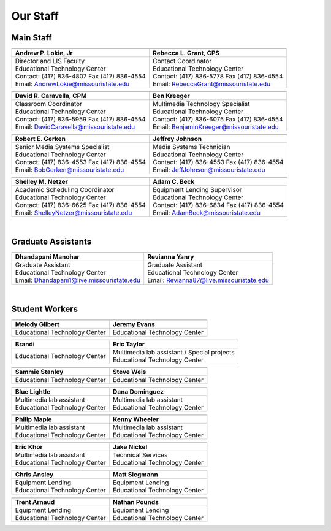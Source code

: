 =========
Our Staff
=========

Main Staff
==========

+-------------------------------------------------+-----------------------------------------------+
| .. image:: static/images/photos/Web-AndyL.jpg   |.. image:: static/images/photos/Web-BeckyG.jpg |
|  :width: 80                                     | :width: 80                                    |
+-------------------------------------------------+-----------------------------------------------+
| Andrew P. Lokie, Jr                             | Rebecca L. Grant, CPS                         |
+=================================================+===============================================+
| | Director and LIS Faculty                      | | Contact Coordinator                         |
| | Educational Technology Center                 | | Educational Technology Center               |
| | Contact: (417) 836-4807 Fax (417) 836-4554    | | Contact: (417) 836-5778 Fax (417) 836-4554  |
| | Email: AndrewLokie@missouristate.edu          | | Email: RebeccaGrant@missouristate.edu       |
+-------------------------------------------------+-----------------------------------------------+

+-------------------------------------------------+-----------------------------------------------+ 
| .. image:: static/images/photos/Web-DaveC.jpg   |.. image:: static/images/photos/Web-BenK.jpg   |
|  :width: 80                                     | :width: 80                                    |
+-------------------------------------------------+-----------------------------------------------+
| David R. Caravella, CPM                         | Ben Kreeger                                   |
+=================================================+===============================================+
| | Classroom Coordinator                         | | Multimedia Technology Specialist            |
| | Educational Technology Center                 | | Educational Technology Center               |
| | Contact: (417) 836-5959 Fax (417) 836-4554    | | Contact: (417) 836-6075 Fax (417) 836-4554  |
| | Email: DavidCaravella@missouristate.edu       | | Email: BenjaminKreeger@missouristate.edu    |
+-------------------------------------------------+-----------------------------------------------+

+-------------------------------------------------+-----------------------------------------------+ 
| .. image:: static/images/photos/Web-BobG.jpg    |.. image:: static/images/photos/Web-JeffT.jpg  |
|  :width: 80                                     | :width: 80                                    |
+-------------------------------------------------+-----------------------------------------------+
| Robert E. Gerken                                | Jeffrey Johnson                               |
+=================================================+===============================================+
| | Senior Media Systems Specialist               | | Media Systems Technician                    |
| | Educational Technology Center                 | | Educational Technology Center               |
| | Contact: (417) 836-4553 Fax (417) 836-4554    | | Contact: (417) 836-4553 Fax (417) 836-4554  |
| | Email: BobGerken@missouristate.edu            | | Email: JeffJohnson@missouristate.edu        |
+-------------------------------------------------+-----------------------------------------------+

+-------------------------------------------------+-----------------------------------------------+ 
| .. image:: static/images/photos/Web-ShelleyN.jpg|.. image:: static/images/photos/Web-AdamB.jpg  |
|  :width: 80                                     | :width: 80                                    |
+-------------------------------------------------+-----------------------------------------------+
| Shelley M. Netzer                               | Adam C. Beck                                  |
+=================================================+===============================================+
| | Academic Scheduling Coordinator               | | Equipment Lending Supervisor                |
| | Educational Technology Center                 | | Educational Technology Center               |
| | Contact: (417) 836-6625 Fax (417) 836-4554    | | Contact: (417) 836-6834 Fax (417) 836-4554  |
| | Email: ShelleyNetzer@missouristate.edu        | | Email: AdamBeck@missouristate.edu           |
+-------------------------------------------------+-----------------------------------------------+

|

Graduate Assistants
===================

+-------------------------------------------------+-----------------------------------------------+ 
| .. image:: static/images/photos/Web-DhanM.jpg   |.. image:: static/images/photos/Web-ReviY.jpg  |
|  :width: 80                                     | :width: 90                                    |
+-------------------------------------------------+-----------------------------------------------+
| Dhandapani Manohar                              | Revianna Yanry                                |
+=================================================+===============================================+
| | Graduate Assistant                            | | Graduate Assistant                          |
| | Educational Technology Center                 | | Educational Technology Center               |
| | Email: Dhandapani1@live.missouristate.edu     | | Email: Revianna87@live.missouristate.edu    |
+-------------------------------------------------+-----------------------------------------------+

|

Student Workers
===============

+-------------------------------------------------+-----------------------------------------------+ 
| .. image:: static/images/photos/Web-MelodyG.jpg |.. image:: static/images/photos/Web-JeremyE.jpg|
|  :width: 95                                     | :width: 95                                    |
+-------------------------------------------------+-----------------------------------------------+
| Melody Gilbert                                  | Jeremy Evans                                  |
+=================================================+===============================================+
| | Educational Technology Center                 | | Educational Technology Center               |
+-------------------------------------------------+-----------------------------------------------+

+-------------------------------------------------+-----------------------------------------------+ 
| .. image:: static/images/photos/Web-Brandi.jpg  |.. image:: static/images/photos/Web-EricT.jpg  |
|  :width: 95                                     | :width: 80                                    |
+-------------------------------------------------+-----------------------------------------------+
| Brandi                                          | Eric Taylor                                   |
+=================================================+===============================================+
| | Educational Technology Center                 | | Multimedia lab assistant / Special projects |
|                                                 | | Educational Technology Center               |
+-------------------------------------------------+-----------------------------------------------+

+-------------------------------------------------+-----------------------------------------------+ 
| .. image:: static/images/photos/Web-SammieS.JPG |.. image:: static/images/photos/Web-SteveW.JPG |
|  :width: 90                                     | :width: 90                                    |
+-------------------------------------------------+-----------------------------------------------+
| Sammie Stanley                                  | Steve Weis                                    |
+=================================================+===============================================+
| | Educational Technology Center                 | | Educational Technology Center               |
|                                                 |                                               |
+-------------------------------------------------+-----------------------------------------------+


+-------------------------------------------------+-----------------------------------------------+ 
| .. image:: static/images/photos/Web-BlueL.jpg   |.. image:: static/images/photos/Web-DanaD.jpg  |
|  :width: 80                                     | :width: 80                                    |
+-------------------------------------------------+-----------------------------------------------+
| Blue Lightle                                    | Dana Dominguez                                |
+=================================================+===============================================+
| | Multimedia lab assistant                      | | Multimedia lab assistant                    |
| | Educational Technology Center                 | | Educational Technology Center               |
+-------------------------------------------------+-----------------------------------------------+

+-------------------------------------------------+-----------------------------------------------+ 
| .. image:: static/images/photos/Web-PhilM.jpg   |.. image:: static/images/photos/Web-.jpg       |
|  :width: 100                                    | :width: 80                                    |
+-------------------------------------------------+-----------------------------------------------+
| Philip Maple                                    | Kenny Wheeler                                 |
+=================================================+===============================================+
| | Multimedia lab assistant                      | | Multimedia lab assistant                    |
| | Educational Technology Center                 | | Educational Technology Center               |
+-------------------------------------------------+-----------------------------------------------+

+-------------------------------------------------+-----------------------------------------------+ 
| .. image:: static/images/photos/Web-EricK.jpg   |.. image:: static/images/photos/Web-JakeN.jpg  |
|  :width: 80                                     | :width: 90                                    |
+-------------------------------------------------+-----------------------------------------------+
| Eric Khor                                       | Jake Nickel                                   |
+=================================================+===============================================+
| | Multimedia lab assistant                      | | Technical Services                          |
| | Educational Technology Center                 | | Educational Technology Center               |
+-------------------------------------------------+-----------------------------------------------+

+-------------------------------------------------+-----------------------------------------------+
| .. image:: static/images/photos/web_chrisA.jpg  |.. image:: static/images/photos/Web_MattS.jpg  |
|  :width: 80                                     | :width: 80                                    |
+-------------------------------------------------+-----------------------------------------------+
|  Chris Ansley                                   |  Matt Siegmann                                |
+=================================================+===============================================+
| | Equipment Lending                             | | Equipment Lending                           |
| | Educational Technology Center                 | | Educational Technology Center               |
+-------------------------------------------------+-----------------------------------------------+

+-------------------------------------------------+-----------------------------------------------+
| .. image:: static/images/photos/Web-TrentA.jpg  |.. image:: static/images/photos/Web-NathanP.jpg|
|  :width: 95                                     | :width: 95                                    |
+-------------------------------------------------+-----------------------------------------------+
|  Trent Arnaud                                   |  Nathan Pounds                                |
+=================================================+===============================================+
| | Equipment Lending                             | | Equipment Lending                           |
| | Educational Technology Center                 | | Educational Technology Center               |
+-------------------------------------------------+-----------------------------------------------+

